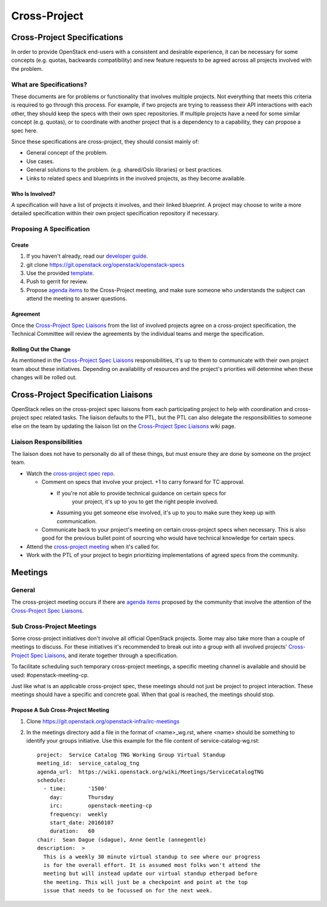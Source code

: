 *************
Cross-Project
*************

Cross-Project Specifications
============================

In order to provide OpenStack end-users with a consistent and desirable
experience, it can be necessary for some concepts (e.g. quotas, backwards
compatibility) and new feature requests to be agreed across all projects
involved with the problem.

What are Specifications?
------------------------

These documents are for problems or functionality that involves multiple
projects. Not everything that meets this criteria is required to go through
this process.  For example, if two projects are trying to reassess their API
interactions with each other, they should keep the specs with their own spec
repositories. If multiple projects have a need for some similar concept (e.g.
quotas), or to coordinate with another project that is a dependency to
a capability, they can propose a spec here.

Since these specifications are cross-project, they should consist mainly of:

* General concept of the problem.
* Use cases.
* General solutions to the problem. (e.g. shared/Oslo libraries) or best
  practices.
* Links to related specs and blueprints in the involved projects, as they
  become available.

Who Is Involved?
^^^^^^^^^^^^^^^^

A specification will have a list of projects it involves, and their linked
blueprint. A project may choose to write a more detailed specification within
their own project specification repository if necessary.

Proposing A Specification
-------------------------

Create
^^^^^^

#. If you haven't already, read our `developer guide`_.
#. git clone https://git.openstack.org/openstack/openstack-specs
#. Use the provided `template`_.
#. Push to gerrit for review.
#. Propose `agenda items`_ to the Cross-Project meeting, and make sure someone
   who understands the subject can attend the meeting to answer questions.

Agreement
^^^^^^^^^

Once the `Cross-Project Spec Liaisons`_ from the list of involved
projects agree on a cross-project specification, the Technical Committee will
review the agreements by the individual teams and merge the specification.

Rolling Out the Change
^^^^^^^^^^^^^^^^^^^^^^

As mentioned in the `Cross-Project Spec Liaisons`_ responsibilities, it's
up to them to communicate with their own project team about these initiatives.
Depending on availability of resources and the project's priorities will
determine when these changes will be rolled out.

Cross-Project Specification Liaisons
====================================

OpenStack relies on the cross-project spec liaisons from each participating
project to help with coordination and cross-project spec related tasks. The
liaison defaults to the PTL, but the PTL can also delegate the responsibilities
to someone else on the team by updating the liaison list on the
`Cross-Project Spec Liaisons`_ wiki page.

Liaison Responsibilities
------------------------

The liaison does not have to personally do all of these things, but must ensure
they are done by someone on the project team.

* Watch the `cross-project spec repo`_.

  * Comment on specs that involve your project. +1 to carry forward for TC
    approval.

    * If you're not able to provide technical guidance on certain specs for
       your project, it's up to you to get the right people involved.
    *  Assuming you get someone else involved, it's up to you to make sure they
       keep up with communication.

  * Communicate back to your project's meeting on certain cross-project specs
    when necessary. This is also good for the previous bullet point of sourcing
    who would have technical knowledge for certain specs.

* Attend the `cross-project meeting`_ when it's called for.
* Work with the PTL of your project to begin prioritizing implementations of
  agreed specs from the community.

Meetings
========

General
-------

The cross-project meeting occurs if there are `agenda items`_ proposed by the
community that involve the attention of the `Cross-Project Spec Liaisons`_.

Sub Cross-Project Meetings
--------------------------

Some cross-project initiatives don't involve all official OpenStack projects.
Some may also take more than a couple of meetings to discuss. For these
initiatives it's recommended to break out into a group with all involved
projects' `Cross-Project Spec Liaisons`_, and iterate together through
a specification.

To facilitate scheduling such temporary cross-project meetings, a specific
meeting channel is available and should be used: #openstack-meeting-cp.

Just like what is an applicable cross-project spec, these meetings should not
just be project to project interaction. These meetings should have a specific
and concrete goal. When that goal is reached, the meetings should stop.

Propose A Sub Cross-Project Meeting
^^^^^^^^^^^^^^^^^^^^^^^^^^^^^^^^^^^

#. Clone https://git.openstack.org/openstack-infra/irc-meetings
#. In the meetings directory add a file in the format of <name>_wg.rst, where
   <name> should be something to identify your groups initiative. Use this
   example for the file content of service-catalog-wg.rst::

    project:  Service Catalog TNG Working Group Virtual Standup
    meeting_id:  service_catalog_tng
    agenda_url:  https://wiki.openstack.org/wiki/Meetings/ServiceCatalogTNG
    schedule:
      - time:       '1500'
        day:        Thursday
        irc:        openstack-meeting-cp
        frequency:  weekly
        start_date: 20160107
        duration:   60
    chair:  Sean Dague (sdague), Anne Gentle (annegentle)
    description:  >
      This is a weekly 30 minute virtual standup to see where our progress
      is for the overall effort. It is assumed most folks won't attend the
      meeting but will instead update our virtual standup etherpad before
      the meeting. This will just be a checkpoint and point at the top
      issue that needs to be focussed on for the next week.

.. _developer guide: http://docs.openstack.org/infra/manual/developers.html
.. _template: http://git.openstack.org/cgit/openstack/openstack-specs/plain/template.rst
.. _Cross-Project Spec Liaisons: https://wiki.openstack.org/wiki/CrossProjectLiaisons#Cross-Project_Spec_Liaisons
.. _cross-project spec repo: https://review.openstack.org/#/q/project:+openstack/openstack-specs+status:+open,n,z
.. _cross-project meeting: https://wiki.openstack.org/wiki/Meetings/CrossProjectMeeting
.. _agenda items: https://wiki.openstack.org/wiki/Meetings/CrossProjectMeeting#Proposed_agenda
